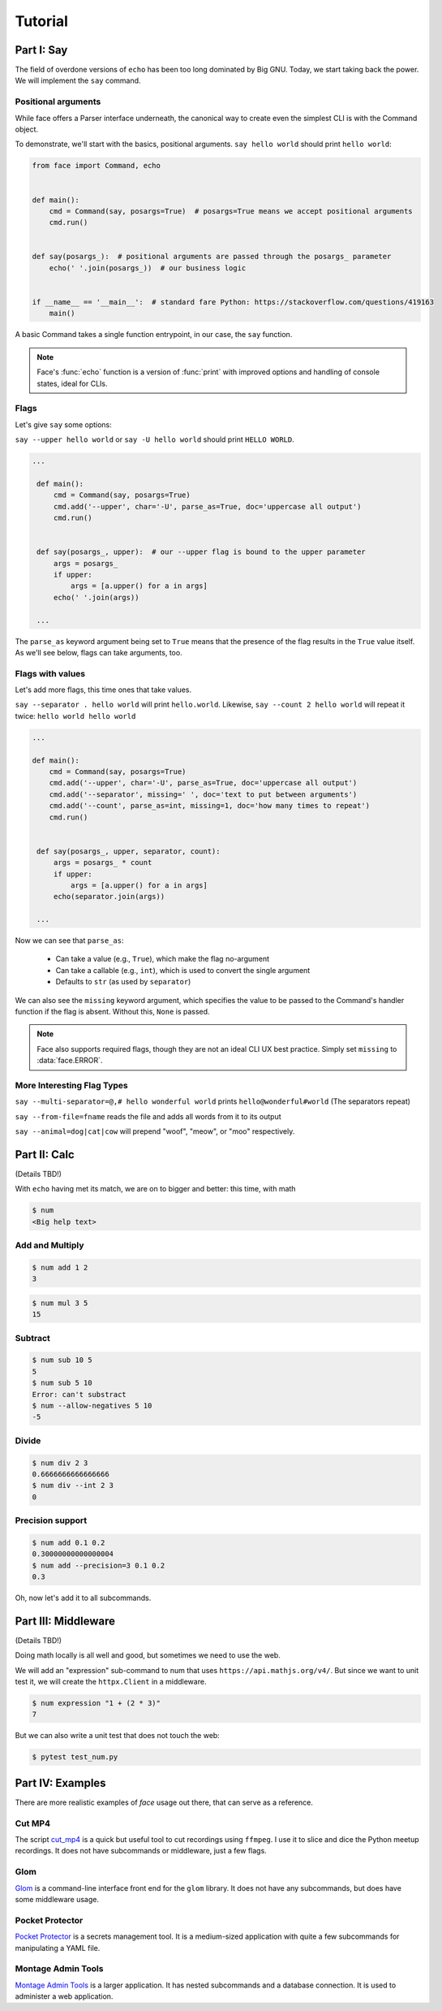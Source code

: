 Tutorial
========


Part I: Say
-----------

The field of overdone versions of ``echo`` has been too long dominated
by Big GNU.
Today, we start taking back the power.
We will implement the ``say`` command.

Positional arguments
~~~~~~~~~~~~~~~~~~~~

While face offers a Parser interface underneath, the canonical way to
create even the simplest CLI is with the Command object.

To demonstrate, we'll start with the basics, positional arguments.
``say hello world`` should print ``hello world``:

.. code::

    from face import Command, echo


    def main():
        cmd = Command(say, posargs=True)  # posargs=True means we accept positional arguments
        cmd.run()


    def say(posargs_):  # positional arguments are passed through the posargs_ parameter
        echo(' '.join(posargs_))  # our business logic


    if __name__ == '__main__':  # standard fare Python: https://stackoverflow.com/questions/419163
        main()

A basic Command takes a single function entrypoint, in our case, the
``say`` function.

.. note::

   Face's :func:`echo` function is a version of :func:`print` with
   improved options and handling of console states, ideal for CLIs.

Flags
~~~~~

Let's give ``say`` some options:

``say --upper hello world``
or
``say -U hello world``
should print
``HELLO WORLD``.

.. code::

   ...

    def main():
        cmd = Command(say, posargs=True)
        cmd.add('--upper', char='-U', parse_as=True, doc='uppercase all output')
        cmd.run()


    def say(posargs_, upper):  # our --upper flag is bound to the upper parameter
        args = posargs_
        if upper:
            args = [a.upper() for a in args]
        echo(' '.join(args))

    ...

The ``parse_as`` keyword argument being set to ``True`` means that the
presence of the flag results in the ``True`` value itself. As we'll
see below, flags can take arguments, too.

Flags with values
~~~~~~~~~~~~~~~~~

Let's add more flags, this time ones that take values.

``say --separator . hello world`` will print ``hello.world``.
Likewise,
``say --count 2 hello world``
will repeat it twice:
``hello world hello world``

.. code::

   ...

   def main():
       cmd = Command(say, posargs=True)
       cmd.add('--upper', char='-U', parse_as=True, doc='uppercase all output')
       cmd.add('--separator', missing=' ', doc='text to put between arguments')
       cmd.add('--count', parse_as=int, missing=1, doc='how many times to repeat')
       cmd.run()


    def say(posargs_, upper, separator, count):
        args = posargs_ * count
        if upper:
            args = [a.upper() for a in args]
        echo(separator.join(args))

    ...

Now we can see that ``parse_as``:

  - Can take a value (e.g., ``True``), which make the flag no-argument
  - Can take a callable (e.g., ``int``), which is used to convert the single argument
  - Defaults to ``str`` (as used by ``separator``)

We can also see the ``missing`` keyword argument, which specifies the
value to be passed to the Command's handler function if the flag is
absent. Without this, ``None`` is passed.

.. note::

   Face also supports required flags, though they are not an ideal CLI
   UX best practice. Simply set ``missing`` to :data:`face.ERROR`.

More Interesting Flag Types
~~~~~~~~~~~~~~~~~~~~~~~~~~~


``say --multi-separator=@,# hello wonderful world``
prints
``hello@wonderful#world``
(The separators repeat)

``say --from-file=fname``
reads the file and adds all words from it to its
output

``say --animal=dog|cat|cow``
will prepend "woof", "meow", or "moo" respectively.


Part II: Calc
-------------

(Details TBD!)

With ``echo`` having met its match,
we are on to bigger and better:
this time,
with math

.. code::

    $ num
    <Big help text>

Add and Multiply
~~~~~~~~~~~~~~~~

.. code::

    $ num add 1 2
    3


.. code::

    $ num mul 3 5
    15


Subtract
~~~~~~~~

.. code::

    $ num sub 10 5
    5
    $ num sub 5 10
    Error: can't substract
    $ num --allow-negatives 5 10
    -5


Divide
~~~~~~

.. code::

    $ num div 2 3
    0.6666666666666666
    $ num div --int 2 3
    0


Precision support
~~~~~~~~~~~~~~~~~


.. code::

    $ num add 0.1 0.2
    0.30000000000000004
    $ num add --precision=3 0.1 0.2
    0.3

Oh, now let's add it to all subcommands.

Part III: Middleware
--------------------

(Details TBD!)

Doing math locally is all well and good,
but sometimes we need to use the web.

We will add an "expression" sub-command
to num that uses ``https://api.mathjs.org/v4/``.
But since we want to unit test it,
we will create the ``httpx.Client`` in a middleware.

.. code::

    $ num expression "1 + (2 * 3)"
    7

But we can also write a unit test that does
not touch the web:

.. code::

    $ pytest test_num.py


Part IV: Examples
-----------------

There are more realistic examples of
`face`
usage out there,
that can serve as a reference.

Cut MP4
~~~~~~~

The script
`cut_mp4`_
is a quick but useful tool to cut recordings using
``ffmpeg``.
I use it to slice and dice the Python meetup recordings.
It does not have subcommands or middleware,
just a few flags.


.. _cut_mp4: https://github.com/mahmoud/face/blob/master/examples/cut_mp4.py

Glom
~~~~

`Glom`_
is a command-line interface front end for the ``glom`` library.
It does not have any subcommands,
but does have some middleware usage.


.. _Glom: https://github.com/mahmoud/glom/blob/master/glom/cli.py

Pocket Protector
~~~~~~~~~~~~~~~~

`Pocket Protector`_ is a secrets management tool.
It is a medium-sized application with quite a few subcommands
for manipulating a YAML file.

.. _Pocket Protector: https://github.com/SimpleLegal/pocket_protector/blob/master/pocket_protector/cli.py

Montage Admin Tools
~~~~~~~~~~~~~~~~~~~

`Montage Admin Tools`_
is a larger application.
It has nested subcommands
and a database connection.
It is used to administer a web application.

.. _Montage Admin Tools: https://github.com/hatnote/montage/blob/master/tools/admin.py
